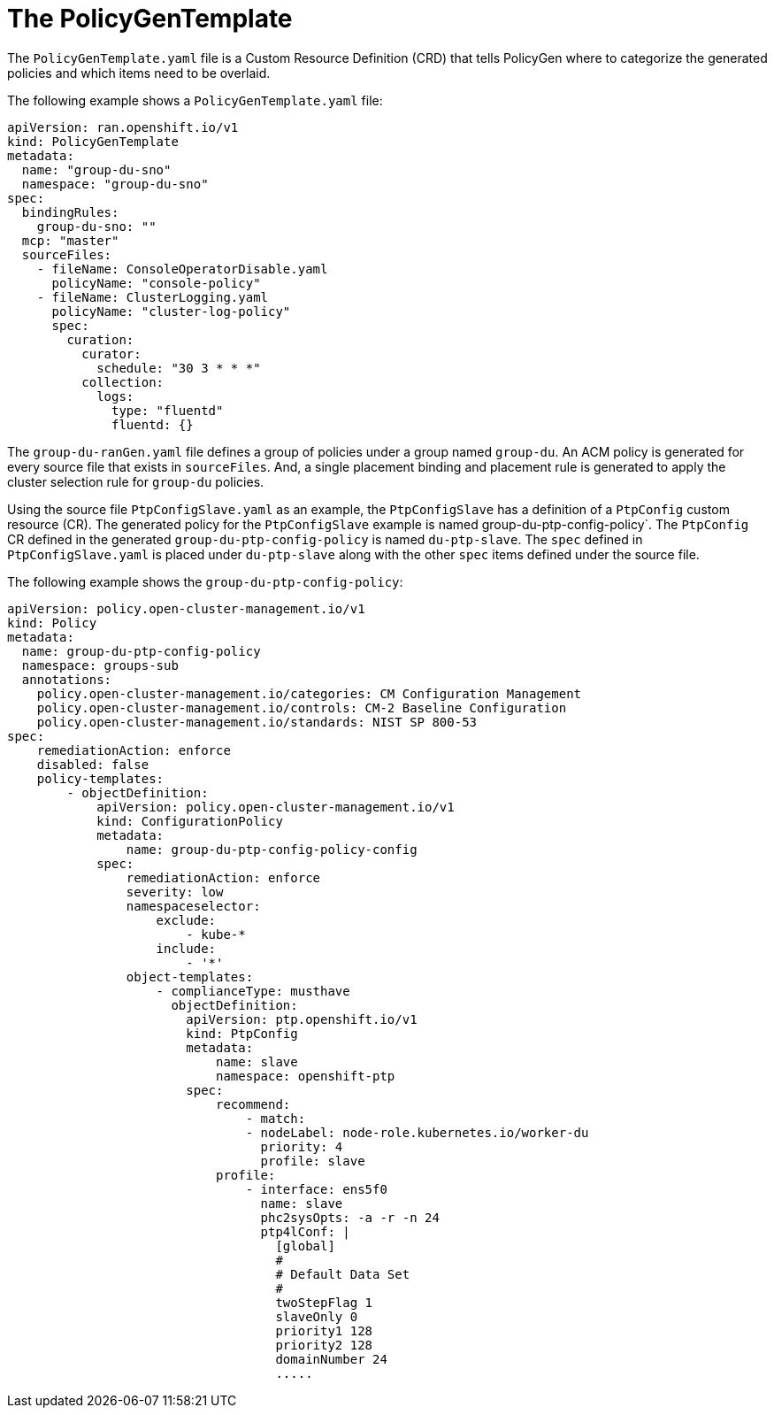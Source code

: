 // Module included in the following assemblies:
//
// scalability_and_performance/ztp-deploying-disconnected.adoc

:_content-type: PROCEDURE
[id="ztp-the-policygentemplate_{context}"]
= The PolicyGenTemplate

The `PolicyGenTemplate.yaml` file is a Custom Resource Definition (CRD) that tells PolicyGen where to
categorize the generated policies and which items need to be overlaid.

The following example shows a `PolicyGenTemplate.yaml` file:

[source,yaml]
----
apiVersion: ran.openshift.io/v1
kind: PolicyGenTemplate
metadata:
  name: "group-du-sno"
  namespace: "group-du-sno"
spec:
  bindingRules:
    group-du-sno: ""
  mcp: "master"
  sourceFiles:
    - fileName: ConsoleOperatorDisable.yaml
      policyName: "console-policy"
    - fileName: ClusterLogging.yaml
      policyName: "cluster-log-policy"
      spec:
        curation:
          curator:
            schedule: "30 3 * * *"
          collection:
            logs:
              type: "fluentd"
              fluentd: {}
----

The `group-du-ranGen.yaml` file defines a group of policies under a group named `group-du`.
An ACM policy is generated for every source file that exists in `sourceFiles`.
And, a single placement binding and placement rule is generated to apply the cluster selection rule
for `group-du` policies.

Using the source file `PtpConfigSlave.yaml` as an example, the `PtpConfigSlave` has a definition of
a `PtpConfig` custom resource (CR). The generated policy for the `PtpConfigSlave` example is named
group-du-ptp-config-policy`. The `PtpConfig` CR defined in the generated `group-du-ptp-config-policy`
is named `du-ptp-slave`. The `spec` defined in `PtpConfigSlave.yaml` is placed under `du-ptp-slave`
along with the other `spec` items defined under the source file.

The following example shows the `group-du-ptp-config-policy`:

[source,yaml]
----
apiVersion: policy.open-cluster-management.io/v1
kind: Policy
metadata:
  name: group-du-ptp-config-policy
  namespace: groups-sub
  annotations:
    policy.open-cluster-management.io/categories: CM Configuration Management
    policy.open-cluster-management.io/controls: CM-2 Baseline Configuration
    policy.open-cluster-management.io/standards: NIST SP 800-53
spec:
    remediationAction: enforce
    disabled: false
    policy-templates:
        - objectDefinition:
            apiVersion: policy.open-cluster-management.io/v1
            kind: ConfigurationPolicy
            metadata:
                name: group-du-ptp-config-policy-config
            spec:
                remediationAction: enforce
                severity: low
                namespaceselector:
                    exclude:
                        - kube-*
                    include:
                        - '*'
                object-templates:
                    - complianceType: musthave
                      objectDefinition:
                        apiVersion: ptp.openshift.io/v1
                        kind: PtpConfig
                        metadata:
                            name: slave
                            namespace: openshift-ptp
                        spec:
                            recommend:
                                - match:
                                - nodeLabel: node-role.kubernetes.io/worker-du
                                  priority: 4
                                  profile: slave
                            profile:
                                - interface: ens5f0
                                  name: slave
                                  phc2sysOpts: -a -r -n 24
                                  ptp4lConf: |
                                    [global]
                                    #
                                    # Default Data Set
                                    #
                                    twoStepFlag 1
                                    slaveOnly 0
                                    priority1 128
                                    priority2 128
                                    domainNumber 24
                                    .....
----
